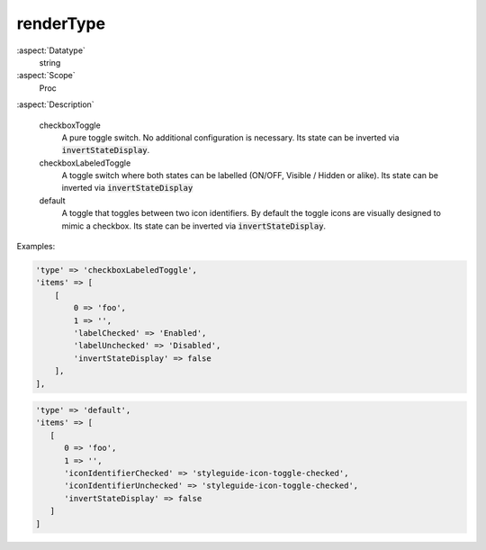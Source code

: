 renderType
~~~~~~~~~~

:aspect:`Datatype`
    string

:aspect:`Scope`
    Proc

:aspect:`Description`

   checkboxToggle
      A pure toggle switch. No additional configuration is necessary. Its state can be inverted via
      :code:`invertStateDisplay`.

   checkboxLabeledToggle
      A toggle switch where both states can be labelled (ON/OFF, Visible / Hidden or alike).
      Its state can be inverted via :code:`invertStateDisplay`

   default
      A toggle that toggles between two icon identifiers.
      By default the toggle icons are visually designed to mimic a checkbox.
      Its state can be inverted via :code:`invertStateDisplay`.


Examples:

.. code-block:: php

   'type' => 'checkboxLabeledToggle',
   'items' => [
       [
           0 => 'foo',
           1 => '',
           'labelChecked' => 'Enabled',
           'labelUnchecked' => 'Disabled',
           'invertStateDisplay' => false
       ],
   ],

.. code-block:: php

   'type' => 'default',
   'items' => [
      [
         0 => 'foo',
         1 => '',
         'iconIdentifierChecked' => 'styleguide-icon-toggle-checked',
         'iconIdentifierUnchecked' => 'styleguide-icon-toggle-checked',
         'invertStateDisplay' => false
      ]
   ]

